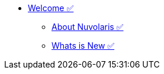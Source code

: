 * xref:index.adoc[Welcome ✅]
** xref:about.adoc[About Nuvolaris ✅]
** xref:whats-new.adoc[Whats is New ✅]


